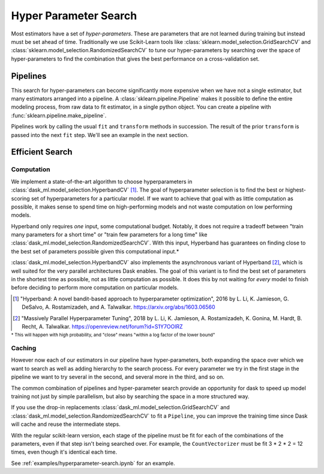 Hyper Parameter Search
======================

.. autosummary::
   sklearn.pipeline.make_pipeline
   sklearn.model_selection.GridSearchCV
   dask_ml.model_selection.GridSearchCV
   sklearn.model_selection.RandomizedSearchCV
   dask_ml.model_selection.RandomizedSearchCV
   dask_ml.model_selection.HyperbandCV

Most estimators have a set of *hyper-parameters*.
These are parameters that are not learned during training but instead must be
set ahead of time. Traditionally we use Scikit-Learn tools like
:class:`sklearn.model_selection.GridSearchCV` and
:class:`sklearn.model_selection.RandomizedSearchCV` to tune our
hyper-parameters by searching over the space of hyper-parameters to find the
combination that gives the best performance on a cross-validation set.

Pipelines
---------

This search for hyper-parameters can become significantly more expensive when
we have not a single estimator, but many estimators arranged into a pipeline.
A :class:`sklearn.pipeline.Pipeline` makes it possible to define the entire modeling
process, from raw data to fit estimator, in a single python object. You can
create a pipeline with :func:`sklearn.pipeline.make_pipeline`.

.. ipython:: python

   from sklearn.pipeline import make_pipeline
   from sklearn.feature_extraction.text import CountVectorizer, TfidfTransformer
   from sklearn.linear_model import SGDClassifier

   pipeline = make_pipeline(CountVectorizer(),
                            TfidfTransformer(),
                            SGDClassifier())
   pipeline

Pipelines work by calling the usual ``fit`` and ``transform`` methods in succession.
The result of the prior ``transform`` is passed into the next ``fit`` step.
We'll see an example in the next section.

Efficient Search
----------------

Computation
^^^^^^^^^^^

We implement a state-of-the-art algorithm to choose hyperparameters in
:class:`dask_ml.model_selection.HyperbandCV` [1]_. The goal of hyperparameter
selection is to find the best or highest-scoring set of hyperparameters for a
particular model. If we want to achieve that goal with as little computation as
possible, it makes sense to spend time on high-performing models and not waste
computation on low performing models.

Hyperband only requires `one` input, some computational budget. Notably, it
does not require a tradeoff between "train many parameters for a short time" or
"train few parameters for a long time" like
:class:`dask_ml.model_selection.RandomizedSearchCV`.
With this input, Hyperband has guarantees on finding close to the best set of
parameters possible given this computational input.*

:class:`dask_ml.model_selection.HyperbandCV` also implements the asynchronous
variant of Hyperband [2]_, which is well suited for the very parallel
architectures Dask enables. The goal of this variant is to find the best set of
parameters in the shortest time as possible, not as little computation as
possible. It does this by not waiting for `every` model to finish before
deciding to perform more computation on particular models.

.. [1] "Hyperband: A novel bandit-based approach to hyperparameter
       optimization", 2016 by L. Li, K. Jamieson, G. DeSalvo, A.
       Rostamizadeh, and A. Talwalkar.  https://arxiv.org/abs/1603.06560
.. [2] "Massively Parallel Hyperparameter Tuning", 2018 by L. Li, K.
        Jamieson, A. Rostamizadeh, K. Gonina, M. Hardt, B. Recht, A.
        Talwalkar.  https://openreview.net/forum?id=S1Y7OOlRZ

:sup:`* This will happen with high probability, and "close" means "within a log factor of the lower bound"`

Caching
^^^^^^^

However now each of our estimators in our pipeline have hyper-parameters,
both expanding the space over which we want to search as well as adding
hierarchy to the search process.  For every parameter we try in the first stage
in the pipeline we want to try several in the second, and several more in the
third, and so on.

The common combination of pipelines and hyper-parameter search provide an
opportunity for dask to speed up model training not just by simple parallelism,
but also by searching the space in a more structured way.

If you use the drop-in replacements
:class:`dask_ml.model_selection.GridSearchCV` and
:class:`dask_ml.model_selection.RandomizedSearchCV` to fit a ``Pipeline``, you can improve
the training time since Dask will cache and reuse the intermediate steps.

.. ipython:: python

   # from sklearn.model_selection import GridSearchCV  # replace import
   from dask_ml.model_selection import GridSearchCV
   param_grid = {
       'tfidftransformer__norm': ['l1', 'l2', None],
       'sgdclassifier__loss': ['hing', 'log'],
       'sgdclassifier__alpha': [1e-5, 1e-3, 1e-1],
   }

   clf = GridSearchCV(pipeline, param_grid=param_grid, n_jobs=-1)

With the regular scikit-learn version, each stage of the pipeline must be fit
for each of the combinations of the parameters, even if that step isn't being
searched over. For example, the ``CountVectorizer`` must be fit 3 * 2 * 2 = 12
times, even though it's identical each time.

See :ref:`examples/hyperparameter-search.ipynb` for an example.

.. _dask-searchcv: http://dask-searchcv.readthedocs.io/en/latest/
